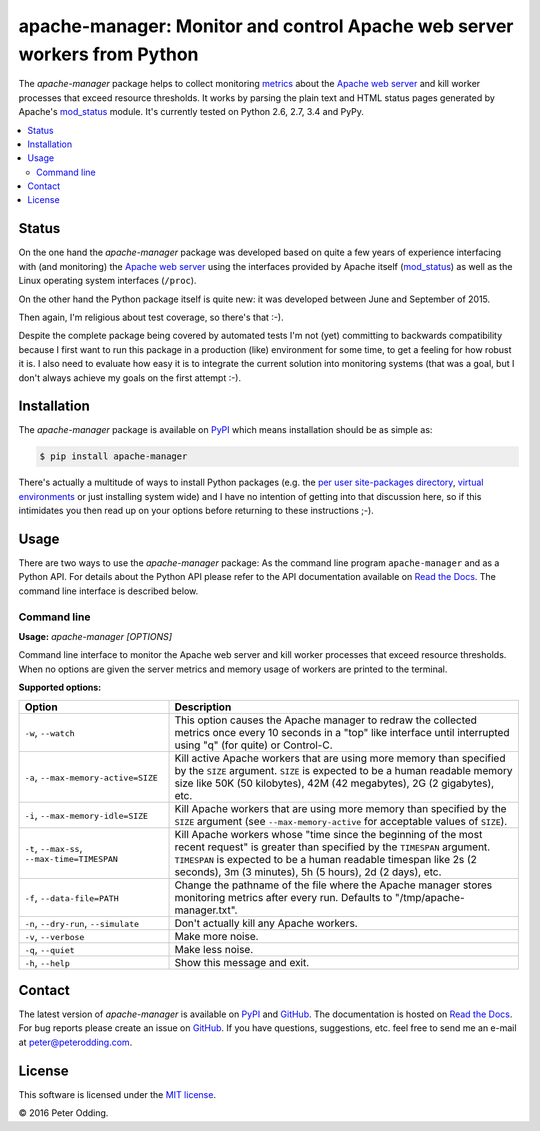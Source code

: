 apache-manager: Monitor and control Apache web server workers from Python
=========================================================================

.. image:: https://travis-ci.org/xolox/python-apache-manager.svg?branch=master
   :target: https://travis-ci.org/xolox/python-apache-manager

.. image:: https://coveralls.io/repos/xolox/python-apache-manager/badge.svg?branch=master
   :target: https://coveralls.io/r/xolox/python-apache-manager?branch=master

The `apache-manager` package helps to collect monitoring metrics_ about the
`Apache web server`_ and kill worker processes that exceed resource thresholds.
It works by parsing the plain text and HTML status pages generated by Apache's
mod_status_ module. It's currently tested on Python 2.6, 2.7, 3.4 and PyPy.

.. contents::
   :local:

Status
------

On the one hand the `apache-manager` package was developed based on quite a few
years of experience interfacing with (and monitoring) the `Apache web server`_
using the interfaces provided by Apache itself (mod_status_) as well as the
Linux operating system interfaces (``/proc``).

On the other hand the Python package itself is quite new: it was developed
between June and September of 2015.

Then again, I'm religious about test coverage, so there's that :-).

Despite the complete package being covered by automated tests I'm not (yet)
committing to backwards compatibility because I first want to run this package
in a production (like) environment for some time, to get a feeling for how
robust it is. I also need to evaluate how easy it is to integrate the current
solution into monitoring systems (that was a goal, but I don't always achieve
my goals on the first attempt :-).

Installation
------------

The `apache-manager` package is available on PyPI_ which means installation
should be as simple as:

.. code-block:: sh

   $ pip install apache-manager

There's actually a multitude of ways to install Python packages (e.g. the `per
user site-packages directory`_, `virtual environments`_ or just installing
system wide) and I have no intention of getting into that discussion here, so
if this intimidates you then read up on your options before returning to these
instructions ;-).

Usage
-----

There are two ways to use the `apache-manager` package: As the command line
program ``apache-manager`` and as a Python API. For details about the Python
API please refer to the API documentation available on `Read the Docs`_. The
command line interface is described below.

Command line
~~~~~~~~~~~~

.. A DRY solution to avoid duplication of the `apache-manager --help' text:
..
.. [[[cog
.. from humanfriendly.usage import inject_usage
.. inject_usage('apache_manager.cli')
.. ]]]

**Usage:** `apache-manager [OPTIONS]`

Command line interface to monitor the Apache web server and kill worker processes that exceed resource thresholds. When no options are given the server metrics and memory usage of workers are printed to the terminal.

**Supported options:**

.. csv-table::
   :header: Option, Description
   :widths: 30, 70


   "``-w``, ``--watch``","This option causes the Apache manager to redraw the collected metrics once
   every 10 seconds in a ""top"" like interface until interrupted using ""q"" (for
   quite) or Control-C.
   "
   "``-a``, ``--max-memory-active=SIZE``","Kill active Apache workers that are using more memory than specified by the
   ``SIZE`` argument. ``SIZE`` is expected to be a human readable memory size like 50K
   (50 kilobytes), 42M (42 megabytes), 2G (2 gigabytes), etc.
   "
   "``-i``, ``--max-memory-idle=SIZE``","Kill Apache workers that are using more memory than specified by the ``SIZE``
   argument (see ``--max-memory-active`` for acceptable values of ``SIZE``).
   "
   "``-t``, ``--max-ss``, ``--max-time=TIMESPAN``","Kill Apache workers whose ""time since the beginning of the most recent
   request"" is greater than specified by the ``TIMESPAN`` argument. ``TIMESPAN`` is
   expected to be a human readable timespan like 2s (2 seconds), 3m (3
   minutes), 5h (5 hours), 2d (2 days), etc.
   "
   "``-f``, ``--data-file=PATH``","Change the pathname of the file where the Apache manager stores monitoring
   metrics after every run. Defaults to ""/tmp/apache-manager.txt"".
   "
   "``-n``, ``--dry-run``, ``--simulate``","Don't actually kill any Apache workers.
   "
   "``-v``, ``--verbose``","Make more noise.
   "
   "``-q``, ``--quiet``","Make less noise.
   "
   "``-h``, ``--help``","Show this message and exit.
   "

.. [[[end]]]

Contact
-------

The latest version of `apache-manager` is available on PyPI_ and GitHub_. The
documentation is hosted on `Read the Docs`_. For bug reports please create an
issue on GitHub_. If you have questions, suggestions, etc. feel free to send me
an e-mail at `peter@peterodding.com`_.

License
-------

This software is licensed under the `MIT license`_.

© 2016 Peter Odding.


.. External references:
.. _Apache web server: https://en.wikipedia.org/wiki/Apache_HTTP_Server
.. _documentation: https://apache-manager.readthedocs.org
.. _GitHub: https://github.com/xolox/python-apache-manager
.. _metrics: https://en.wikipedia.org/wiki/System_monitoring
.. _MIT license: http://en.wikipedia.org/wiki/MIT_License
.. _mod_status: http://httpd.apache.org/docs/current/mod/mod_status.html
.. _per user site-packages directory: https://www.python.org/dev/peps/pep-0370/
.. _peter@peterodding.com: peter@peterodding.com
.. _PyPI: https://pypi.python.org/pypi/apache-manager
.. _Read the Docs: https://apache-manager.readthedocs.org
.. _virtual environments: http://docs.python-guide.org/en/latest/dev/virtualenvs/
